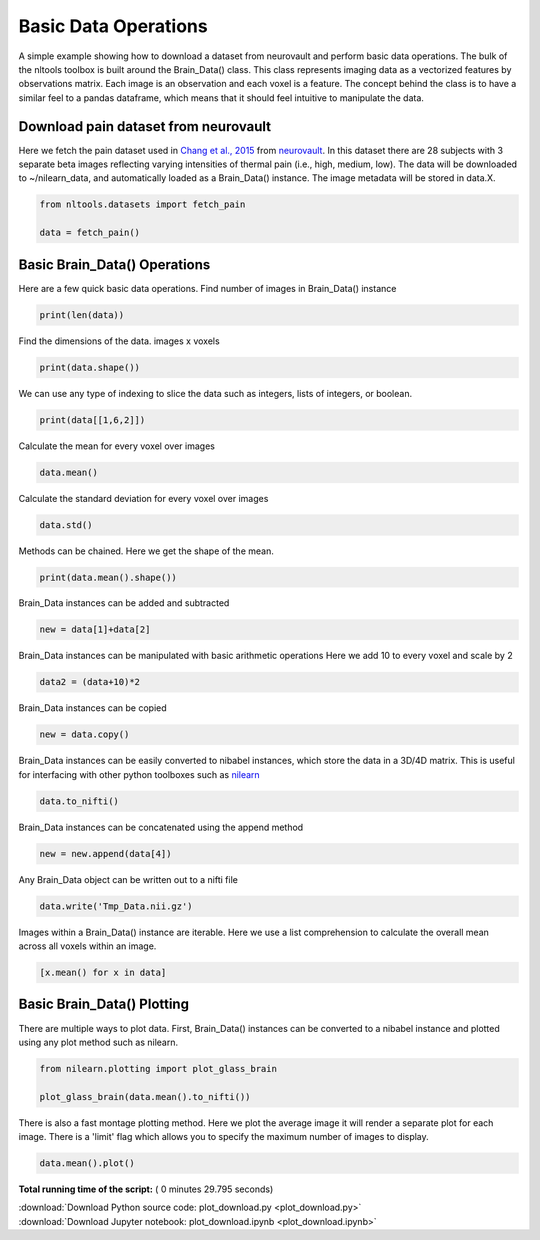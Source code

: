 

.. _sphx_glr_auto_examples_01_DataOperations_plot_download.py:

 
Basic Data Operations
=====================

A simple example showing how to download a dataset from neurovault and perform
basic data operations.  The bulk of the nltools toolbox is built around the
Brain_Data() class.  This class represents imaging data as a vectorized
features by observations matrix.  Each image is an observation and each voxel
is a feature.  The concept behind the class is to have a similar feel to a pandas
dataframe, which means that it should feel intuitive to manipulate the data.



Download pain dataset from neurovault
---------------------------------------------------

Here we fetch the pain dataset used in `Chang et al., 2015 <http://journals.plos.org/plosbiology/article?id=10.1371/journal.pbio.1002180>`_
from `neurovault <http://neurovault.org/collections/504/>`_. In this dataset 
there are 28 subjects with 3 separate beta images reflecting varying intensities
of thermal pain (i.e., high, medium, low).  The data will be downloaded to ~/nilearn_data,
and automatically loaded as a Brain_Data() instance.  The image metadata will be stored in data.X.



.. code-block:: python


    from nltools.datasets import fetch_pain

    data = fetch_pain()







Basic Brain_Data() Operations
---------------------------------------------------------

Here are a few quick basic data operations.
Find number of images in Brain_Data() instance



.. code-block:: python


    print(len(data))





.. rst-class:: sphx-glr-script-out

 Out::

    84


Find the dimensions of the data.  images x voxels



.. code-block:: python


    print(data.shape())





.. rst-class:: sphx-glr-script-out

 Out::

    (84, 238955)


We can use any type of indexing to slice the data such as integers, lists
of integers, or boolean.



.. code-block:: python


    print(data[[1,6,2]])





.. rst-class:: sphx-glr-script-out

 Out::

    nltools.data.Brain_Data(data=(3, 238955), Y=0, X=(3, 40), mask=MNI152_T1_2mm_brain_mask.nii.gz, output_file=[])


Calculate the mean for every voxel over images



.. code-block:: python


    data.mean()







Calculate the standard deviation for every voxel over images



.. code-block:: python


    data.std()







Methods can be chained.  Here we get the shape of the mean.



.. code-block:: python


    print(data.mean().shape())





.. rst-class:: sphx-glr-script-out

 Out::

    (238955,)


Brain_Data instances can be added and subtracted



.. code-block:: python


    new = data[1]+data[2]







Brain_Data instances can be manipulated with basic arithmetic operations
Here we add 10 to every voxel and scale by 2



.. code-block:: python


    data2 = (data+10)*2







Brain_Data instances can be copied 



.. code-block:: python


    new = data.copy()







Brain_Data instances can be easily converted to nibabel instances, which 
store the data in a 3D/4D matrix.  This is useful for interfacing with other
python toolboxes such as `nilearn <http://nilearn.github.io/>`_



.. code-block:: python


    data.to_nifti()







Brain_Data instances can be concatenated using the append method



.. code-block:: python


    new = new.append(data[4])







Any Brain_Data object can be written out to a nifti file



.. code-block:: python


    data.write('Tmp_Data.nii.gz')







Images within a Brain_Data() instance are iterable.  Here we use a list
comprehension to calculate the overall mean across all voxels within an
image.



.. code-block:: python


    [x.mean() for x in data]







Basic Brain_Data() Plotting
---------------------------------------------------------

There are multiple ways to plot data.  First, Brain_Data() instances can be 
converted to a nibabel instance and plotted using any plot method such as
nilearn.



.. code-block:: python


    from nilearn.plotting import plot_glass_brain

    plot_glass_brain(data.mean().to_nifti())




.. image:: /auto_examples/01_DataOperations/images/sphx_glr_plot_download_001.png
    :align: center




There is also a fast montage plotting method.  Here we plot the average image
it will render a separate plot for each image.  There is a 'limit' flag
which allows you to specify the maximum number of images to display.



.. code-block:: python


    data.mean().plot()




.. image:: /auto_examples/01_DataOperations/images/sphx_glr_plot_download_002.png
    :align: center




**Total running time of the script:** ( 0 minutes  29.795 seconds)



.. container:: sphx-glr-footer


  .. container:: sphx-glr-download

     :download:`Download Python source code: plot_download.py <plot_download.py>`



  .. container:: sphx-glr-download

     :download:`Download Jupyter notebook: plot_download.ipynb <plot_download.ipynb>`

.. rst-class:: sphx-glr-signature

    `Generated by Sphinx-Gallery <http://sphinx-gallery.readthedocs.io>`_
